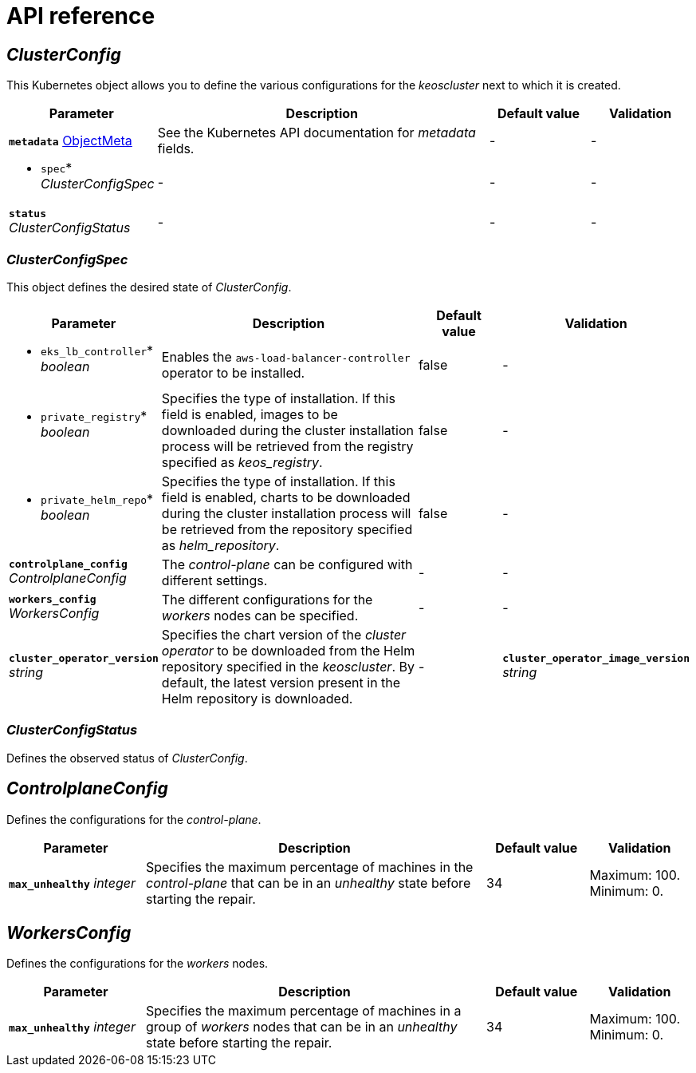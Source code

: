= API reference

== _ClusterConfig_

This Kubernetes object allows you to define the various configurations for the _keoscluster_ next to which it is created.

[cols="20a,50a,15a,15a", options="header"]
|===
| Parameter | Description | Default value | Validation

| *`metadata`* https://kubernetes.io/docs/reference/generated/kubernetes-api/v1.26/#objectmeta-v1-meta[ObjectMeta]
| See the Kubernetes API documentation for _metadata_ fields.
| -
| -

| * `spec`* _ClusterConfigSpec_
| -
| -
| -

| *`status`* _ClusterConfigStatus_
| -
| -
| -
|===

=== _ClusterConfigSpec_

This object defines the desired state of _ClusterConfig_.

[cols="20a,50a,15a,15a", options="header"]
|===
| Parameter | Description | Default value | Validation

| * `eks_lb_controller`* _boolean_
| Enables the `aws-load-balancer-controller` operator to be installed.
| false
| -

| * `private_registry`* _boolean_
| Specifies the type of installation. If this field is enabled, images to be downloaded during the cluster installation process will be retrieved from the registry specified as _keos++_++registry_.
| false
| -

| * `private_helm_repo`* _boolean_
| Specifies the type of installation. If this field is enabled, charts to be downloaded during the cluster installation process will be retrieved from the repository specified as _helm_repository_.
| false
| -

| *`controlplane_config`* _ControlplaneConfig_
| The _control-plane_ can be configured with different settings.
| -
| -

| *`workers_config`* _WorkersConfig_
| The different configurations for the _workers_ nodes can be specified.
| -
| -

| *`cluster_operator_version`* _string_
| Specifies the chart version of the _cluster operator_ to be downloaded from the Helm repository specified in the _keoscluster_. By default, the latest version present in the Helm repository is downloaded.
| -

| *`cluster_operator_image_version`* _string_
| Allows to overwrite the version of the image that will be displayed next to the chart. By default, the version indicated in the _values.yaml_ file of the chart is installed, but with this field, you can overwrite the default version.
| -
| -
|===

=== _ClusterConfigStatus_

Defines the observed status of _ClusterConfig_.

== _ControlplaneConfig_

Defines the configurations for the _control-plane_.

[cols="20a,50a,15a,15a", options="header"]
|===
| Parameter | Description | Default value | Validation

| *`max_unhealthy`* _integer_
| Specifies the maximum percentage of machines in the _control-plane_ that can be in an _unhealthy_ state before starting the repair.
| 34
| Maximum: 100. Minimum: 0.
|===

== _WorkersConfig_

Defines the configurations for the _workers_ nodes.

[cols="20a,50a,15a,15a", options="header"]
|===
| Parameter | Description | Default value | Validation

| *`max_unhealthy`* _integer_
| Specifies the maximum percentage of machines in a group of _workers_ nodes that can be in an _unhealthy_ state before starting the repair.
| 34
| Maximum: 100. Minimum: 0.
|===
